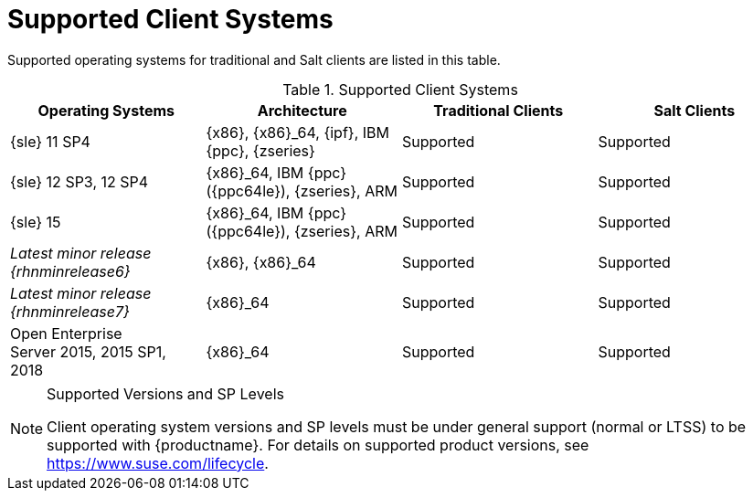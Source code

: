 [[installation-client-requirements]]
= Supported Client Systems

Supported operating systems for traditional and Salt clients are listed in this table.

[[mgr.supported.clients]]
[cols="1,1,1,1", options="header"]
.Supported Client Systems
|===
| Operating Systems                                    | Architecture                                 | Traditional Clients | Salt Clients
| {sle} 11 SP4                                         | {x86}, {x86}_64, {ipf}, IBM {ppc}, {zseries} | Supported           | Supported
| {sle} 12 SP3, 12 SP4                                 | {x86}_64, IBM {ppc} ({ppc64le}), {zseries}, ARM | Supported         | Supported
| {sle} 15                                             | {x86}_64, IBM {ppc} ({ppc64le}), {zseries}, ARM | Supported         | Supported
|_Latest minor release {rhnminrelease6}_               | {x86}, {x86}_64                              | Supported           | Supported
|_Latest minor release {rhnminrelease7}_               | {x86}_64                                     | Supported           | Supported
| Open Enterprise Server 2015, 2015 SP1, 2018          | {x86}_64                                     | Supported           | Supported
|===


.Supported Versions and SP Levels
[NOTE]
====
Client operating system versions and SP levels must be under general support (normal or LTSS) to be supported with {productname}.
For details on supported product versions, see https://www.suse.com/lifecycle.
====
